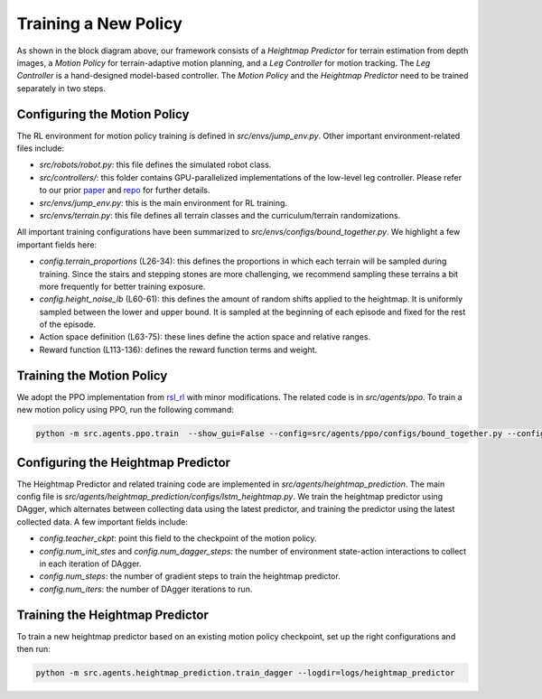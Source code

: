 Training a New Policy
=====================


.. image:: images/block_diagram_simplified.png
   :alt: Hardware Setup
   :scale: 30 %
   :align: center

As shown in the block diagram above, our framework consists of a *Heightmap Predictor* for terrain estimation from depth images, a *Motion Policy* for terrain-adaptive motion planning, and a *Leg Controller* for motion tracking. The *Leg Controller* is a hand-designed model-based controller. The *Motion Policy* and the *Heightmap Predictor* need to be trained separately in two steps.

Configuring the Motion Policy
-----------------------------

The RL environment for motion policy training is defined in `src/envs/jump_env.py`. Other important environment-related files include:

* `src/robots/robot.py`: this file defines the simulated robot class.
* `src/controllers/`: this folder contains GPU-parallelized implementations of the low-level leg controller. Please refer to our prior `paper <https://arxiv.org/abs/2306.09557>`_ and `repo <https://github.com/yxyang/cajun/>`_ for further details.
* `src/envs/jump_env.py`: this is the main environment for RL training.
* `src/envs/terrain.py`: this file defines all terrain classes and the curriculum/terrain randomizations.

All important training configurations have been summarized to `src/envs/configs/bound_together.py`. We highlight a few important fields here:

* `config.terrain_proportions` (L26-34): this defines the proportions in which each terrain will be sampled during training. Since the stairs and stepping stones are more challenging, we recommend sampling these terrains a bit more frequently for better training exposure.
* `config.height_noise_lb` (L60-61): this defines the amount of random shifts applied to the heightmap. It is uniformly sampled between the lower and upper bound. It is sampled at the beginning of each episode and fixed for the rest of the episode.
* Action space definition (L63-75): these lines define the action space and relative ranges.
* Reward function (L113-136): defines the reward function terms and weight.

Training the Motion Policy
--------------------------

We adopt the PPO implementation from `rsl_rl <https://github.com/leggedrobotics/rsl_rl>`_ with minor modifications. The related code is in `src/agents/ppo`. To train a new motion policy using PPO, run the following command:

.. code-block:: bash

    python -m src.agents.ppo.train  --show_gui=False --config=src/agents/ppo/configs/bound_together.py --config.training.runner.experiment_name="1_demo_allterrain_ckpt" --num_envs=4096 --use_gpu=True  --logdir=logs/motion_policy


Configuring the Heightmap Predictor
-----------------------------------

The Heightmap Predictor and related training code are implemented in `src/agents/heightmap_prediction`. The main config file is `src/agents/heightmap_prediction/configs/lstm_heightmap.py`. We train the heightmap predictor using DAgger, which alternates between collecting data using the latest predictor, and training the predictor using the latest collected data. A few important fields include:

* `config.teacher_ckpt`: point this field to the checkpoint of the motion policy.
* `config.num_init_stes` and `config.num_dagger_steps`: the number of environment state-action interactions to collect in each iteration of DAgger.
* `config.num_steps`: the number of gradient steps to train the heightmap predictor.
* `config.num_iters`: the number of DAgger iterations to run.

Training the Heightmap Predictor
--------------------------------
To train a new heightmap predictor based on an existing motion policy checkpoint, set up the right configurations and then run:

.. code-block:: bash

    python -m src.agents.heightmap_prediction.train_dagger --logdir=logs/heightmap_predictor
